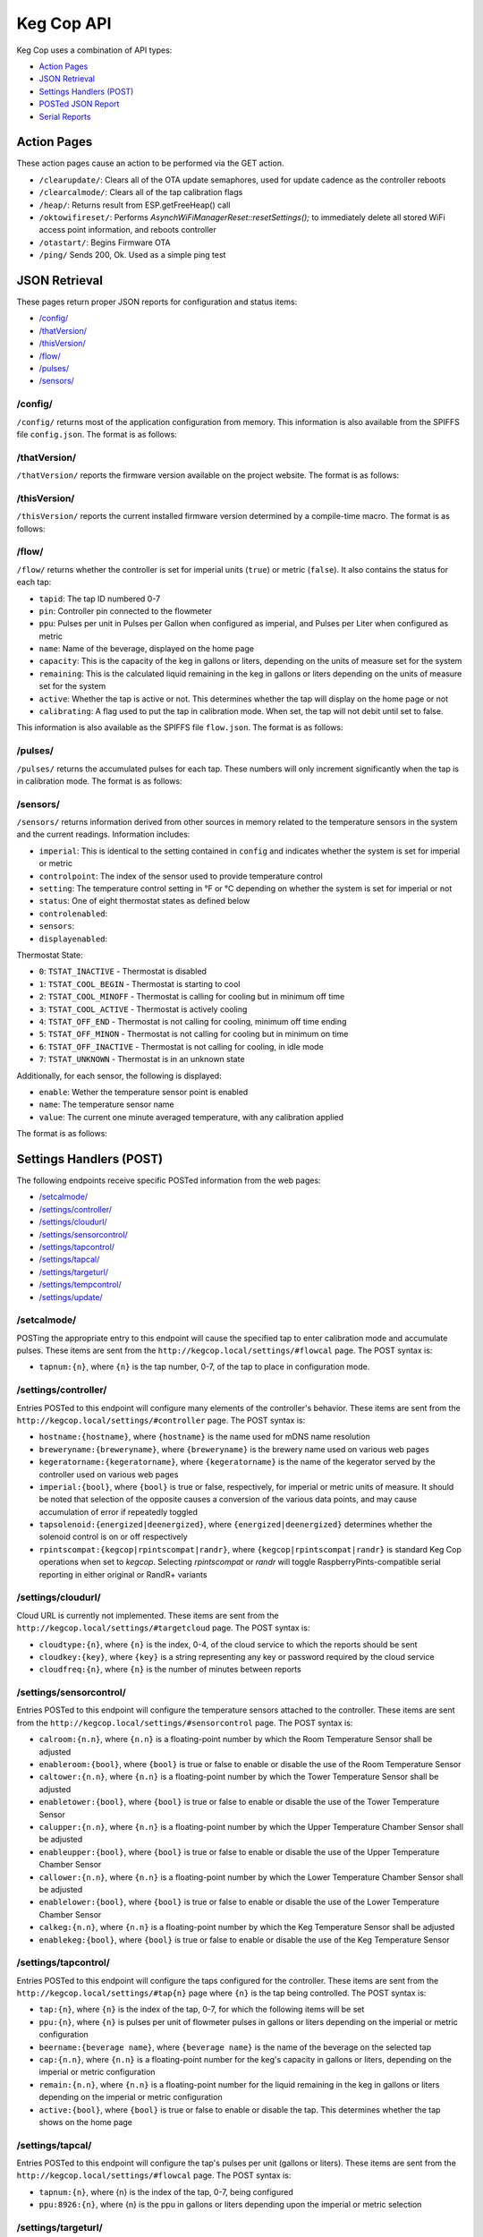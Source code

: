 .. _api:

Keg Cop API
################

Keg Cop uses a combination of API types:

- `Action Pages`_
- `JSON Retrieval`_
- `Settings Handlers (POST)`_
- `POSTed JSON Report`_
- `Serial Reports`_

Action Pages
*************

These action pages cause an action to be performed via the GET action.

- ``/clearupdate/``: Clears all of the OTA update semaphores, used for update cadence as the controller reboots
- ``/clearcalmode/``: Clears all of the tap calibration flags
- ``/heap/``: Returns result from ESP.getFreeHeap() call
- ``/oktowifireset/``: Performs `AsynchWiFiManagerReset::resetSettings();` to immediately delete all stored WiFi access point information, and reboots controller
- ``/otastart/``: Begins Firmware OTA
- ``/ping/``  Sends 200, Ok.  Used as a simple ping test

JSON Retrieval
****************

These pages return proper JSON reports for configuration and status items:

- `/config/`_
- `/thatVersion/`_
- `/thisVersion/`_
- `/flow/`_
- `/pulses/`_
- `/sensors/`_

/config/
===========

``/config/`` returns most of the application configuration from memory. This information is also available from the SPIFFS file ``config.json``.  The format is as follows:

.. code-block:: json
    :linenos:

    {
    "apconfig": {
        "ssid": "kegcop",
        "passphrase": "kegcop12"
    },
    "hostname": "kegcop",
    "copconfig": {
        "breweryname": "Keg Cop Brewery",
        "kegeratorname": "Keezer",
        "imperial": true,
        "rpintscompat": false,
        "randr": false,
        "tapsolenoid": true
    },
    "temps": {
        "setpoint": 35,
        "controlpoint": 4,
        "controlenabled": true,
        "roomenabled": true,
        "room": 1,
        "towerenabled": true,
        "tower": 2,
        "upperenabled": true,
        "upper": -1,
        "lowerenabled": true,
        "lower": -2,
        "kegenabled": true,
        "keg": 1
    },
    "urltarget": {
        "url": "",
        "freq": 30,
        "update": false
    },
    "cloud": {
        "type": 0,
        "url": "",
        "key": "",
        "freq": 15,
        "update": false
    },
    "dospiffs1": false,
    "dospiffs2": false,
    "didupdate": false
    }

/thatVersion/
===============

``/thatVersion/`` reports the firmware version available on the project website.  The format is as follows:

.. code-block:: json
    :linenos:

    {
        "version": "0.0.2"
    }

/thisVersion/
==============

``/thisVersion/`` reports the current installed firmware version determined by a compile-time macro.  The format is as follows:

.. code-block:: json
    :linenos:

    {
        "version": "0.0.1"
    }

/flow/
=========

``/flow/`` returns whether the controller is set for imperial units (``true``) or metric (``false``).  It also contains the status for each tap:

- ``tapid``: The tap ID numbered 0-7
- ``pin``: Controller pin connected to the flowmeter
- ``ppu``: Pulses per unit in Pulses per Gallon when configured as imperial, and Pulses per Liter when configured as metric
- ``name``: Name of the beverage, displayed on the home page
- ``capacity``: This is the capacity of the keg in gallons or liters, depending on the units of measure set for the system
- ``remaining``: This is the calculated liquid remaining in the keg in gallons or liters depending on the units of measure set for the system
- ``active``: Whether the tap is active or not. This determines whether the tap will display on the home page or not
- ``calibrating``: A flag used to put the tap in calibration mode. When set, the tap will not debit until set to false.

This information is also available as the SPIFFS file ``flow.json``. The format is as follows:

.. code-block:: json
    :linenos:

    {
        "imperial": true,
        "taps": [
        {
            "tapid": 0,
            "pin": 0,
            "ppu": 21120,
            "name": "Pudswiller Doors",
            "capacity": 5,
            "remaining": 4.2,
            "active": true,
            "calibrating": false
        },
        {
            "tapid": 1,
            "pin": 4,
            "ppu": 21120,
            "name": "Bug's House Ale",
            "capacity": 5,
            "remaining": 3.3,
            "active": true,
            "calibrating": false
        },
        {
            "tapid": 2,
            "pin": 17,
            "ppu": 21120,
            "name": "Navelgazer IPA",
            "capacity": 5,
            "remaining": 1.5,
            "active": true,
            "calibrating": false
        },
        {
            "tapid": 3,
            "pin": 18,
            "ppu": 21120,
            "name": "Tanked 7",
            "capacity": 5,
            "remaining": 2.2,
            "active": true,
            "calibrating": false
        },
        {
            "tapid": 4,
            "pin": 19,
            "ppu": 21120,
            "name": "Ringaling Lager",
            "capacity": 15.5,
            "remaining": 13.1,
            "active": true,
            "calibrating": false
        },
        {
            "tapid": 5,
            "pin": 21,
            "ppu": 21120,
            "name": "Peter Skee",
            "capacity": 5,
            "remaining": 4.1,
            "active": true,
            "calibrating": false
        },
        {
            "tapid": 6,
            "pin": 22,
            "ppu": 21120,
            "name": "Undead Guy",
            "capacity": 5,
            "remaining": 3.9,
            "active": true,
            "calibrating": false
        },
        {
            "tapid": 7,
            "pin": 23,
            "ppu": 21120,
            "name": "Who's Garden",
            "capacity": 5,
            "remaining": 1.2,
            "active": true,
            "calibrating": false
        }
        ]
    }

/pulses/
===========

``/pulses/`` returns the accumulated pulses for each tap. These numbers will only increment significantly when the tap is in calibration mode. The format is as follows:

.. code-block:: json
    :linenos:

    {
        "pulses": [
            0,
            0,
            0,
            0,
            0,
            0,
            0,
            0
        ]
    }

/sensors/
===========

``/sensors/`` returns information derived from other sources in memory related to the temperature sensors in the system and the current readings.  Information includes:

- ``imperial``: This is identical to the setting contained in ``config`` and indicates whether the system is set for imperial or metric
- ``controlpoint``: The index of the sensor used to provide temperature control
- ``setting``: The temperature control setting in °F or °C depending on whether the system is set for imperial or not
- ``status``: One of eight thermostat states as defined below
- ``controlenabled``: 
- ``sensors``: 
- ``displayenabled``: 

Thermostat State:

- ``0``: ``TSTAT_INACTIVE`` - Thermostat is disabled
- ``1``: ``TSTAT_COOL_BEGIN`` - Thermostat is starting to cool
- ``2``: ``TSTAT_COOL_MINOFF`` - Thermostat is calling for cooling but in minimum off time
- ``3``: ``TSTAT_COOL_ACTIVE`` - Thermostat is actively cooling
- ``4``: ``TSTAT_OFF_END`` - Thermostat is not calling for cooling, minimum off time ending
- ``5``: ``TSTAT_OFF_MINON`` - Thermostat is not calling for cooling but in minimum on time
- ``6``: ``TSTAT_OFF_INACTIVE`` - Thermostat is not calling for cooling, in idle mode
- ``7``: ``TSTAT_UNKNOWN`` - Thermostat is in an unknown state

Additionally, for each sensor, the following is displayed:

- ``enable``: Wether the temperature sensor point is enabled
- ``name``: The temperature sensor name
- ``value``: The current one minute averaged temperature, with any calibration applied

The format is as follows:

.. code-block:: json
    :linenos:

    {
        "imperial": true,
        "controlpoint": 4,
        "setting": 35,
        "status": 3,
        "controlenabled": true,
        "sensors": [
            {
                "enable": true,
                "name": "Room",
                "value": 83.3
            },
            {
                "enable": true,
                "name": "Tower",
                "value": 84.2
            },
            {
                "enable": true,
                "name": "Upper Chamber",
                "value": 77
            },
            {
                "enable": true,
                "name": "Lower Chamber",
                "value": 74.3
            },
            {
                "enable": true,
                "name": "Keg",
                "value": 79.7
            }
        ],
        "displayenabled": true
    }

Settings Handlers (POST)
*************************

The following endpoints receive specific POSTed information from the web pages:

- `/setcalmode/`_
- `/settings/controller/`_
- `/settings/cloudurl/`_
- `/settings/sensorcontrol/`_
- `/settings/tapcontrol/`_
- `/settings/tapcal/`_
- `/settings/targeturl/`_
- `/settings/tempcontrol/`_
- `/settings/update/`_

/setcalmode/
==============

POSTing the appropriate entry to this endpoint will cause the specified tap to enter calibration mode and accumulate pulses.  These items are sent from the ``http://kegcop.local/settings/#flowcal`` page.  The POST syntax is:

- ``tapnum:{n}``, where ``{n}`` is the tap number, 0-7, of the tap to place in configuration mode.

/settings/controller/
=======================

Entries POSTed to this endpoint will configure many elements of the controller's behavior.  These items are sent from the ``http://kegcop.local/settings/#controller`` page.  The POST syntax is:

- ``hostname:{hostname}``, where ``{hostname}`` is the name used for mDNS name resolution
- ``breweryname:{breweryname}``, where ``{breweryname}`` is the brewery name used on various web pages
- ``kegeratorname:{kegeratorname}``, where ``{kegeratorname}`` is the name of the kegerator served by the controller used on various web pages
- ``imperial:{bool}``, where ``{bool}`` is true or false, respectively, for imperial or metric units of measure. It should be noted that selection of the opposite causes a conversion of the various data points, and may cause accumulation of error if repeatedly toggled
- ``tapsolenoid:{energized|deenergized}``, where ``{energized|deenergized}`` determines whether the solenoid control is on or off respectively
- ``rpintscompat:{kegcop|rpintscompat|randr}``, where ``{kegcop|rpintscompat|randr}`` is standard Keg Cop operations when set to *kegcop*. Selecting *rpintscompat* or *randr* will toggle RaspberryPints-compatible serial reporting in either original or RandR+ variants

/settings/cloudurl/
====================

Cloud URL is currently not implemented.  These items are sent from the ``http://kegcop.local/settings/#targetcloud`` page.  The POST syntax is:

- ``cloudtype:{n}``, where ``{n}`` is the index, 0-4, of the cloud service to which the reports should be sent
- ``cloudkey:{key}``, where ``{key}`` is a string representing any key or password required by the cloud service
- ``cloudfreq:{n}``, where ``{n}`` is the number of minutes between reports

/settings/sensorcontrol/
==========================

Entries POSTed to this endpoint will configure the temperature sensors attached to the controller.  These items are sent from the ``http://kegcop.local/settings/#sensorcontrol`` page.  The POST syntax is:

- ``calroom:{n.n}``, where ``{n.n}`` is a floating-point number by which the Room Temperature Sensor shall be adjusted
- ``enableroom:{bool}``, where ``{bool}`` is true or false to enable or disable the use of the Room Temperature Sensor
- ``caltower:{n.n}``, where ``{n.n}`` is a floating-point number by which the Tower Temperature Sensor shall be adjusted
- ``enabletower:{bool}``, where ``{bool}`` is true or false to enable or disable the use of the Tower Temperature Sensor
- ``calupper:{n.n}``, where ``{n.n}`` is a floating-point number by which the Upper Temperature Chamber Sensor shall be adjusted
- ``enableupper:{bool}``, where ``{bool}`` is true or false to enable or disable the use of the Upper Temperature Chamber Sensor
- ``callower:{n.n}``, where ``{n.n}`` is a floating-point number by which the Lower Temperature Chamber Sensor shall be adjusted
- ``enablelower:{bool}``, where ``{bool}`` is true or false to enable or disable the use of the Lower Temperature Chamber Sensor
- ``calkeg:{n.n}``, where ``{n.n}`` is a floating-point number by which the Keg Temperature Sensor shall be adjusted
- ``enablekeg:{bool}``, where ``{bool}`` is true or false to enable or disable the use of the Keg Temperature Sensor

/settings/tapcontrol/
========================

Entries POSTed to this endpoint will configure the taps configured for the controller.  These items are sent from the ``http://kegcop.local/settings/#tap{n}`` page where ``{n}`` is the tap being controlled.  The POST syntax is:

- ``tap:{n}``, where ``{n}`` is the index of the tap, 0-7, for which the following items will be set
- ``ppu:{n}``, where ``{n}`` is pulses per unit of flowmeter pulses in gallons or liters depending on the imperial or metric configuration
- ``beername:{beverage name}``, where ``{beverage name}`` is the name of the beverage on the selected tap
- ``cap:{n.n}``, where ``{n.n}`` is a floating-point number for the keg's capacity in gallons or liters, depending on the imperial or metric configuration
- ``remain:{n.n}``, where ``{n.n}`` is a floating-point number for the liquid remaining in the keg in gallons or liters depending on the imperial or metric configuration
- ``active:{bool}``, where ``{bool}`` is true or false to enable or disable the tap. This determines whether the tap shows on the home page

/settings/tapcal/
====================

Entries POSTed to this endpoint will configure the tap's pulses per unit (gallons or liters).  These items are sent from the ``http://kegcop.local/settings/#flowcal`` page.  The POST syntax is:

- ``tapnum:{n}``, where {n} is the index of the tap, 0-7, being configured
- ``ppu:8926:{n}``, where {n} is the ppu in gallons or liters depending upon the imperial or metric selection

/settings/targeturl/
======================

This endpoint is used to configure the URL (generally local) to which reports will be POSTed.  These items are sent from the ``http://kegcop.local/settings/#targeturl`` page.  The POST syntax is:

- ``targeturl:{url}``, where ``{url}`` is the full URL to which the reports will be sent. Sending to https is not currently supported
- ``targetfreq:{n}``, where ``{n}`` is the frequency in seconds at which the report will be sent 

/settings/tempcontrol/
=======================

This endoint allows POSTing configuration related to temperature control.  These items are sent from the ``http://kegcop.local/settings/#tempcontrol`` page.  The POST syntax is:

- ``setpoint:{n.n}``, where ``{n.n}`` is a floating-point number to which the unit will cool
- ``controlpoint:{n}``, where ``{n}`` is the index of the temperature sensor, 0-4, which will be used as the control point
- ``enablecontrol:{bool}``, where ``{bool}`` is true or false to enable temperature control

/settings/update/
====================

Entries POSTed to this endpoint will pass through the control routines for all other control points.  It is intended to serve as a single point through which mass configuration may be handled.  There is no web page from which this is done natively.

POSTed JSON Report
*******************

TODO:  Figure this format out

Serial Reports
****************

TODO: Get this too
